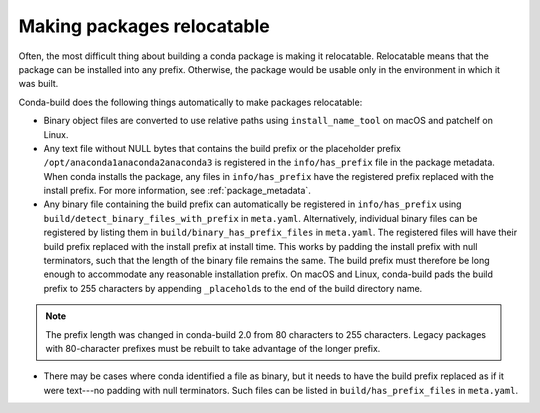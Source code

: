 .. _make-relocatable:

===========================
Making packages relocatable
===========================

Often, the most difficult thing about building a conda package is
making it relocatable. Relocatable means that the package can be
installed into any prefix. Otherwise, the package would be usable
only in the environment in which it was built.

Conda-build does the following things automatically to make
packages relocatable:

* Binary object files are converted to use relative paths using
  ``install_name_tool`` on macOS and patchelf on Linux.

* Any text file without NULL bytes that contains the build prefix
  or the placeholder prefix ``/opt/anaconda1anaconda2anaconda3``
  is registered in the ``info/has_prefix`` file in the package
  metadata. When conda installs the package, any files in
  ``info/has_prefix`` have the registered prefix replaced with
  the install prefix. For more information, see
  :ref:`package_metadata`.

* Any binary file containing the build prefix can automatically
  be registered in ``info/has_prefix`` using
  ``build/detect_binary_files_with_prefix`` in ``meta.yaml``.
  Alternatively, individual binary files can be registered by
  listing them in ``build/binary_has_prefix_files`` in
  ``meta.yaml``. The registered files will have their build
  prefix replaced with the install prefix at install time. This
  works by padding the install prefix with null terminators, such
  that the length of the binary file remains the same. The build
  prefix must therefore be long enough to accommodate any
  reasonable installation prefix. On macOS and Linux, conda-build
  pads the build prefix to 255 characters by appending
  ``_placehold``\s to the end of the build directory name.

.. note::
   The prefix length was changed in conda-build 2.0 from 80
   characters to 255 characters. Legacy packages with
   80-character prefixes must be rebuilt to take advantage of the
   longer prefix.

* There may be cases where conda identified a file as binary, but
  it needs to have the build prefix replaced as if it were
  text---no padding with null terminators. Such files can be
  listed in ``build/has_prefix_files`` in ``meta.yaml``.
